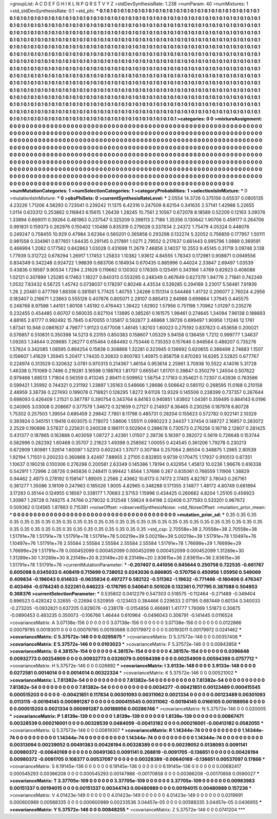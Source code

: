>groupList:
A C D E F G H I K L
N P Q R S T V Y Z 
>stdDevSynthesisRate:
1.238 
>numParam:
40
>numMixtures:
1
>std_stdDevSynthesisRate:
0.1
>std_phi:
***
0.1 0.1 0.1 0.1 0.1 0.1 0.1 0.1 0.1 0.1
0.1 0.1 0.1 0.1 0.1 0.1 0.1 0.1 0.1 0.1
0.1 0.1 0.1 0.1 0.1 0.1 0.1 0.1 0.1 0.1
0.1 0.1 0.1 0.1 0.1 0.1 0.1 0.1 0.1 0.1
0.1 0.1 0.1 0.1 0.1 0.1 0.1 0.1 0.1 0.1
0.1 0.1 0.1 0.1 0.1 0.1 0.1 0.1 0.1 0.1
0.1 0.1 0.1 0.1 0.1 0.1 0.1 0.1 0.1 0.1
0.1 0.1 0.1 0.1 0.1 0.1 0.1 0.1 0.1 0.1
0.1 0.1 0.1 0.1 0.1 0.1 0.1 0.1 0.1 0.1
0.1 0.1 0.1 0.1 0.1 0.1 0.1 0.1 0.1 0.1
0.1 0.1 0.1 0.1 0.1 0.1 0.1 0.1 0.1 0.1
0.1 0.1 0.1 0.1 0.1 0.1 0.1 0.1 0.1 0.1
0.1 0.1 0.1 0.1 0.1 0.1 0.1 0.1 0.1 0.1
0.1 0.1 0.1 0.1 0.1 0.1 0.1 0.1 0.1 0.1
0.1 0.1 0.1 0.1 0.1 0.1 0.1 0.1 0.1 0.1
0.1 0.1 0.1 0.1 0.1 0.1 0.1 0.1 0.1 0.1
0.1 0.1 0.1 0.1 0.1 0.1 0.1 0.1 0.1 0.1
0.1 0.1 0.1 0.1 0.1 0.1 0.1 0.1 0.1 0.1
0.1 0.1 0.1 0.1 0.1 0.1 0.1 0.1 0.1 0.1
0.1 0.1 0.1 0.1 0.1 0.1 0.1 0.1 0.1 0.1
0.1 0.1 0.1 0.1 0.1 0.1 0.1 0.1 0.1 0.1
0.1 0.1 0.1 0.1 0.1 0.1 0.1 0.1 0.1 0.1
0.1 0.1 0.1 0.1 0.1 0.1 0.1 0.1 0.1 0.1
0.1 0.1 0.1 0.1 0.1 0.1 0.1 0.1 0.1 0.1
0.1 0.1 0.1 0.1 0.1 0.1 0.1 0.1 0.1 0.1
0.1 0.1 0.1 0.1 0.1 0.1 0.1 0.1 0.1 0.1
0.1 0.1 0.1 0.1 0.1 0.1 0.1 0.1 0.1 0.1
0.1 0.1 0.1 0.1 0.1 0.1 0.1 0.1 0.1 0.1
0.1 0.1 0.1 0.1 0.1 0.1 0.1 0.1 0.1 0.1
0.1 0.1 0.1 0.1 0.1 0.1 0.1 0.1 0.1 0.1
0.1 0.1 0.1 0.1 0.1 0.1 0.1 0.1 0.1 0.1
0.1 0.1 0.1 0.1 0.1 0.1 0.1 0.1 0.1 0.1
0.1 0.1 0.1 0.1 0.1 0.1 0.1 0.1 0.1 0.1
0.1 0.1 0.1 0.1 0.1 0.1 0.1 0.1 0.1 0.1
0.1 0.1 0.1 0.1 0.1 0.1 0.1 0.1 0.1 0.1
0.1 0.1 0.1 0.1 0.1 0.1 0.1 0.1 0.1 0.1
0.1 0.1 0.1 0.1 0.1 0.1 0.1 0.1 0.1 0.1
0.1 0.1 0.1 0.1 0.1 0.1 0.1 0.1 0.1 0.1
0.1 0.1 0.1 0.1 0.1 0.1 0.1 0.1 0.1 0.1
0.1 0.1 0.1 0.1 0.1 0.1 0.1 0.1 0.1 0.1
0.1 0.1 0.1 0.1 0.1 0.1 0.1 0.1 0.1 0.1
0.1 0.1 0.1 0.1 0.1 0.1 0.1 0.1 0.1 0.1
0.1 0.1 0.1 0.1 0.1 0.1 0.1 0.1 0.1 0.1
0.1 0.1 0.1 0.1 0.1 0.1 0.1 0.1 0.1 0.1
0.1 0.1 0.1 0.1 0.1 0.1 0.1 0.1 0.1 0.1
0.1 0.1 0.1 0.1 0.1 0.1 0.1 0.1 0.1 0.1
0.1 0.1 0.1 0.1 0.1 0.1 0.1 0.1 0.1 0.1
0.1 0.1 0.1 0.1 0.1 0.1 0.1 0.1 0.1 0.1
0.1 0.1 0.1 0.1 0.1 0.1 0.1 0.1 0.1 0.1
0.1 0.1 0.1 0.1 0.1 0.1 0.1 0.1 0.1 0.1
0.1 0.1 0.1 0.1 0.1 0.1 0.1 0.1 0.1 0.1
0.1 0.1 0.1 0.1 0.1 0.1 0.1 0.1 0.1 0.1
0.1 0.1 0.1 0.1 0.1 0.1 0.1 0.1 0.1 0.1
0.1 0.1 0.1 0.1 0.1 0.1 0.1 0.1 0.1 0.1
0.1 0.1 0.1 0.1 0.1 0.1 0.1 0.1 0.1 0.1
0.1 
>categories:
0 0
>mixtureAssignment:
0 0 0 0 0 0 0 0 0 0 0 0 0 0 0 0 0 0 0 0 0 0 0 0 0 0 0 0 0 0 0 0 0 0 0 0 0 0 0 0 0 0 0 0 0 0 0 0 0 0
0 0 0 0 0 0 0 0 0 0 0 0 0 0 0 0 0 0 0 0 0 0 0 0 0 0 0 0 0 0 0 0 0 0 0 0 0 0 0 0 0 0 0 0 0 0 0 0 0 0
0 0 0 0 0 0 0 0 0 0 0 0 0 0 0 0 0 0 0 0 0 0 0 0 0 0 0 0 0 0 0 0 0 0 0 0 0 0 0 0 0 0 0 0 0 0 0 0 0 0
0 0 0 0 0 0 0 0 0 0 0 0 0 0 0 0 0 0 0 0 0 0 0 0 0 0 0 0 0 0 0 0 0 0 0 0 0 0 0 0 0 0 0 0 0 0 0 0 0 0
0 0 0 0 0 0 0 0 0 0 0 0 0 0 0 0 0 0 0 0 0 0 0 0 0 0 0 0 0 0 0 0 0 0 0 0 0 0 0 0 0 0 0 0 0 0 0 0 0 0
0 0 0 0 0 0 0 0 0 0 0 0 0 0 0 0 0 0 0 0 0 0 0 0 0 0 0 0 0 0 0 0 0 0 0 0 0 0 0 0 0 0 0 0 0 0 0 0 0 0
0 0 0 0 0 0 0 0 0 0 0 0 0 0 0 0 0 0 0 0 0 0 0 0 0 0 0 0 0 0 0 0 0 0 0 0 0 0 0 0 0 0 0 0 0 0 0 0 0 0
0 0 0 0 0 0 0 0 0 0 0 0 0 0 0 0 0 0 0 0 0 0 0 0 0 0 0 0 0 0 0 0 0 0 0 0 0 0 0 0 0 0 0 0 0 0 0 0 0 0
0 0 0 0 0 0 0 0 0 0 0 0 0 0 0 0 0 0 0 0 0 0 0 0 0 0 0 0 0 0 0 0 0 0 0 0 0 0 0 0 0 0 0 0 0 0 0 0 0 0
0 0 0 0 0 0 0 0 0 0 0 0 0 0 0 0 0 0 0 0 0 0 0 0 0 0 0 0 0 0 0 0 0 0 0 0 0 0 0 0 0 0 0 0 0 0 0 0 0 0
0 0 0 0 0 0 0 0 0 0 0 0 0 0 0 0 0 0 0 0 0 0 0 0 0 0 0 0 0 0 0 0 0 0 0 0 0 0 0 0 0 0 0 0 0 0 0 0 0 0
0 
>numMutationCategories:
1
>numSelectionCategories:
1
>categoryProbabilities:
1 
>selectionIsInMixture:
***
0 
>mutationIsInMixture:
***
0 
>obsPhiSets:
0
>currentSynthesisRateLevel:
***
2.0554 14.3726 0.375156 0.65537 0.0805135 4.23226 1.71206 4.58293 0.723041 0.239242
11.1375 6.42316 0.247509 8.62154 0.341635 2.57141 1.42988 5.22655 1.0114 0.633312
0.253862 0.116843 6.15615 1.26439 1.28245 10.7561 2.10567 0.672078 8.18589 0.52209
0.12163 3.09376 1.33894 0.669011 0.39264 0.461963 0.237547 0.325209 0.398113 2.7186
1.35356 0.130642 1.90706 0.459177 0.264706 0.991831 0.159373 0.262976 0.150402 1.10488
0.835319 0.279028 0.337834 2.24372 1.75479 4.05324 0.448076 0.249247 0.758455 10.929
0.47984 3.62364 0.560201 0.365858 0.293298 0.132274 5.32052 0.756859 0.177957 1.50111
0.981558 0.334961 0.877651 1.64435 0.291145 0.217891 1.0271 2.79552 0.217637 0.661443
0.995796 1.0889 0.369591 0.466994 1.2082 0.177562 0.842863 1.03028 0.431698 11.2679
7.46856 3.14037 10.2553 9.45145 0.31719 3.09748 3.138 1.77939 0.312722 0.678294
1.26917 1.17453 1.25833 1.10382 1.93612 4.84555 1.78343 0.172981 0.908871 0.0949556
0.834349 0.342248 0.924722 1.98839 0.683706 0.164934 0.670435 0.885996 0.44024 2.33847
2.69497 1.03539 0.43836 0.19597 9.90534 1.7294 2.31629 0.119662 0.130302 0.176305
0.125491 0.343166 1.4769 0.82923 0.408088 1.02121 0.307899 1.25285 6.17463 1.18227
0.840313 0.553295 0.248349 0.467649 0.627379 1.94776 2.71841 0.742249 1.0532 7.83432
6.56725 1.45742 0.0738037 0.178297 0.80248 4.43534 0.539285 0.294169 3.23017 5.56481
7.91939 1.26 2.20481 0.477769 1.88306 0.381561 5.77425 1.40755 1.24266 0.151314
0.544466 1.41732 0.206077 2.76024 4.2956 0.183407 0.216671 1.23863 0.555126 0.407876
0.805071 2.28107 0.885413 2.84988 0.699864 1.37945 0.445575 0.248768 8.97598 1.44101
1.60108 1.45192 0.476443 1.39422 1.62902 1.57956 0.751198 1.70962 1.01297 0.235276
0.232455 0.454485 0.60707 0.560035 0.827104 1.13895 0.385261 0.161575 1.98461 0.274645
1.34094 7.96138 0.188693 4.88165 2.61777 0.992492 15.7845 0.670055 0.135817 0.592877
3.46968 1.39726 0.699497 1.90956 1.11246 12.1761 1.97341 10.948 0.0861637 4.79677
1.91123 0.677008 1.46145 1.82103 1.60023 0.275192 0.837823 0.453658 0.200021 0.576857
0.510831 0.350398 14.5213 6.23155 0.850383 0.158607 1.05329 5.94158 0.136459 1.7212
0.999777 1.34637 1.09263 1.34644 0.209685 7.26277 0.615464 0.684492 0.753446 0.735353
0.157646 0.948564 0.488207 0.735276 1.57824 0.342085 1.08595 0.894254 0.15838 0.308868
1.32281 0.323945 0.136692 0.620655 0.386499 2.74683 1.1507 0.156607 1.41629 1.35945
5.20417 1.74435 0.30833 0.800783 1.40975 0.858758 0.870283 14.6265 2.52825 0.677767
0.224974 0.313529 0.320632 3.0781 0.970313 0.214367 1.46154 0.953614 2.25961 3.70938
10.5522 4.14016 5.31728 1.46338 0.751069 0.7496 0.219281 3.16598 0.198763 1.81707
0.665541 1.61701 0.39847 0.350279 1.24504 0.507622 0.979468 1.68513 1.71804 0.56359
0.413245 2.89411 0.509952 1.58754 2.17163 0.354621 0.72307 0.43936 0.763586 0.599421
1.35992 0.744321 0.231192 1.23897 1.35163 0.546666 1.28686 0.506642 0.585112 0.268595
11.0168 0.210158 2.48959 3.38736 0.227493 0.199078 0.718821 0.128295 1.8272 9.61126
13.9329 0.145506 0.238399 0.737357 0.267644 0.698093 0.426409 1.21521 0.387797 0.390754
0.343764 8.84163 0.940851 1.83802 1.04381 0.359495 0.884143 6.0196 0.240905 3.03008
0.208667 0.377579 1.34672 0.321659 0.27127 0.214937 6.36465 0.230256 0.187978 6.80728
1.75302 0.257503 1.39554 0.685459 2.29842 7.7851 8.11798 0.485731 0.28204 0.155623
0.572782 0.922141 2.10329 0.393924 0.345151 1.19416 0.603075 0.778072 1.58606 1.55511
0.0990223 2.34437 1.37454 0.148727 2.16857 0.283072 2.2529 0.190896 3.57837 0.225631
0.240538 0.186111 0.502904 0.288678 0.730573 0.276256 0.16718 2.12807 0.281425 0.431377
0.187865 0.163888 0.403059 1.08727 2.42361 1.01507 2.39736 5.18397 0.392072 0.5619
0.726648 0.153744 0.582996 0.282392 1.60468 0.35707 2.21623 1.49398 0.258562 1.00055
0.424545 0.361206 1.79278 0.230213 0.672909 1.80981 1.32614 1.60097 1.52313 0.602243
1.37077 0.307184 0.257064 2.86504 0.348875 1.2965 2.80539 1.92194 1.71551 0.200233
0.360868 3.42497 7.88955 2.27105 0.832855 9.9739 0.170475 1.17937 0.910513 0.67351
1.10637 0.190218 0.100306 0.276298 0.200581 2.63349 0.145386 1.78194 0.432954 1.45813
10.0236 1.96676 0.616338 0.542911 1.72996 2.08726 0.945836 0.248411 0.99442 1.6564
1.37686 0.267 0.835061 0.766559 1.11906 1.38829 0.94462 2.4973 0.278192 0.158147
1.89005 2.2566 2.43662 10.6173 0.74173 2.17405 4.82767 3.78043 0.267161 0.361277
1.35086 3.18109 0.247963 0.185026 1.9005 4.82965 0.348288 0.171355 3.14877 1.48172
4.80749 0.681894 3.17283 0.35144 0.124955 0.18567 0.338177 1.70683 2.57153 1.15998
0.434425 0.260682 4.8204 1.25105 0.456923 1.30987 1.29728 0.749275 4.74766 0.279032
0.312548 1.59624 9.64198 2.02408 0.377593 0.533201 0.967672 0.509362 0.124565 1.87883
0.715381 
>noiseOffset:
>observedSynthesisNoise:
>std_NoiseOffset:
>mutation_prior_mean:
***
0 0 0 0 0 0 0 0 0 0
0 0 0 0 0 0 0 0 0 0
0 0 0 0 0 0 0 0 0 0
0 0 0 0 0 0 0 0 0 0
>mutation_prior_sd:
***
0.35 0.35 0.35 0.35 0.35 0.35 0.35 0.35 0.35 0.35
0.35 0.35 0.35 0.35 0.35 0.35 0.35 0.35 0.35 0.35
0.35 0.35 0.35 0.35 0.35 0.35 0.35 0.35 0.35 0.35
0.35 0.35 0.35 0.35 0.35 0.35 0.35 0.35 0.35 0.35
>std_csp:
2.70558e+38 2.70558e+38 2.70558e+38 1.51791e+78 1.51791e+78 1.51791e+78 1.51791e+78 5.00219e+39 5.00219e+39 5.00219e+39
1.51791e+78 1.10497e+76 1.10497e+76 1.51791e+78 2.55584 2.55584 2.55584 2.55584 2.55584 1.51791e+78
1.76699e+29 1.76699e+29 1.76699e+29 1.51791e+78 0.000452099 0.000452099 0.000452099 0.000452099 0.000452099 1.31289e+30
1.31289e+30 1.31289e+30 8.23149e+20 8.23149e+20 8.23149e+20 2.83615e+36 2.83615e+36 2.83615e+36 1.51791e+78 1.51791e+78
>currentMutationParameter:
***
-0.207407 0.441056 0.645644 0.250758 0.722535 -0.661767 0.605098 0.0345033 0.408419 0.715699
0.738052 0.0243036 0.666805 -0.570756 0.450956 1.05956 0.549069 0.409834 -0.196043 0.614633
-0.0635834 0.497277 0.582122 -0.511362 -1.19632 -0.771466 -0.160406 0.476347 0.403494 -0.0784245
0.522261 0.646223 -0.176795 0.540641 0.501026 0.132361 0.717795 0.387088 0.504953 0.368376
>currentSelectionParameter:
***
0.535802 0.0412279 0.547303 0.518575 -0.112464 -0.271489 -0.349404 0.896523 0.428242 0.32655
-0.22694 0.520959 -0.123403 0.384466 0.229633 2.07195 0.687449 0.60134 0.340033 -0.273205
-0.0932821 0.637205 0.829076 -0.238178 -0.0154856 0.466981 1.41777 1.76069 1.51873 0.30875
-0.0890453 0.483235 0.350073 -0.106766 1.46444 0.610964 -0.0496043 0.306791 -0.141445 0.0116524
>covarianceMatrix:
A
3.07138e-156	0	0	0	0	0	
0	3.07138e-156	0	0	0	0	
0	0	3.07138e-156	0	0	0	
0	0	0	0.0122866	0.00079795	0.00193011	
0	0	0	0.00079795	0.00193688	0.00179972	
0	0	0	0.00193011	0.00179972	0.0241462	
***
>covarianceMatrix:
C
5.37572e-146	0	
0	0.0295675	
***
>covarianceMatrix:
D
5.37572e-146	0	
0	0.00357406	
***
>covarianceMatrix:
E
5.37572e-146	0	
0	0.0103023	
***
>covarianceMatrix:
F
5.37572e-146	0	
0	0.00843958	
***
>covarianceMatrix:
G
4.38157e-154	0	0	0	0	0	
0	4.38157e-154	0	0	0	0	
0	0	4.38157e-154	0	0	0	
0	0	0	0.0396848	0.00932773	0.00254909	
0	0	0	0.00932773	0.0326079	0.00594398	
0	0	0	0.00254909	0.00594398	0.0757712	
***
>covarianceMatrix:
H
5.37572e-146	0	
0	0.026892	
***
>covarianceMatrix:
I
3.9133e-148	0	0	0	
0	3.9133e-148	0	0	
0	0	0.0272581	0.0014014	
0	0	0.0014014	0.00322324	
***
>covarianceMatrix:
K
5.37572e-146	0	
0	0.00521002	
***
>covarianceMatrix:
L
7.81382e-54	0	0	0	0	0	0	0	0	0	
0	7.81382e-54	0	0	0	0	0	0	0	0	
0	0	7.81382e-54	0	0	0	0	0	0	0	
0	0	0	7.81382e-54	0	0	0	0	0	0	
0	0	0	0	7.81382e-54	0	0	0	0	0	
0	0	0	0	0	0.0034277	-0.00421851	0.00123489	0.000415545	0.000515203	
0	0	0	0	0	-0.00421851	0.117834	0.00301093	0.00311062	0.0021334	
0	0	0	0	0	0.00123489	0.00301093	0.0113115	-0.00194145	0.000991287	
0	0	0	0	0	0.000415545	0.00311062	-0.00194145	0.0166105	0.00188956	
0	0	0	0	0	0.000515203	0.0021334	0.000991287	0.00188956	0.00286746	
***
>covarianceMatrix:
N
5.37572e-146	0	
0	0.020005	
***
>covarianceMatrix:
P
1.8139e-139	0	0	0	0	0	
0	1.8139e-139	0	0	0	0	
0	0	1.8139e-139	0	0	0	
0	0	0	0.00867471	0.00328539	0.000216001	
0	0	0	0.00328539	0.0484059	-0.00413182	
0	0	0	0.000216001	-0.00413182	0.0582055	
***
>covarianceMatrix:
Q
5.37572e-146	0	
0	0.00819307	
***
>covarianceMatrix:
R
1.14344e-74	0	0	0	0	0	0	0	0	0	
0	1.14344e-74	0	0	0	0	0	0	0	0	
0	0	1.14344e-74	0	0	0	0	0	0	0	
0	0	0	1.14344e-74	0	0	0	0	0	0	
0	0	0	0	1.14344e-74	0	0	0	0	0	
0	0	0	0	0	0.00313094	0.00239052	0.00491363	0.00426194	0.00328389	
0	0	0	0	0	0.00239052	0.0138093	0.0091141	0.00980372	-0.00640169	
0	0	0	0	0	0.00491363	0.0091141	0.268819	-0.0091705	-0.136651	
0	0	0	0	0	0.00426194	0.00980372	-0.0091705	0.108377	0.00537097	
0	0	0	0	0	0.00328389	-0.00640169	-0.136651	0.00537097	0.17866	
***
>covarianceMatrix:
S
6.19145e-136	0	0	0	0	0	
0	6.19145e-136	0	0	0	0	
0	0	6.19145e-136	0	0	0	
0	0	0	0.00682417	0.000545293	0.00386208	
0	0	0	0.000545293	0.00147988	-0.00170858	
0	0	0	0.00386208	-0.00170858	0.0590027	
***
>covarianceMatrix:
T
3.37705e-109	0	0	0	0	0	
0	3.37705e-109	0	0	0	0	
0	0	3.37705e-109	0	0	0	
0	0	0	0.00983983	0.00151337	0.00194015	
0	0	0	0.00151337	0.00344743	0.00480989	
0	0	0	0.00194015	0.00480989	0.157236	
***
>covarianceMatrix:
V
4.01423e-149	0	0	0	0	0	
0	4.01423e-149	0	0	0	0	
0	0	4.01423e-149	0	0	0	
0	0	0	0.0319691	0.000600989	0.00588335	
0	0	0	0.000600989	0.00233536	3.04457e-05	
0	0	0	0.00588335	3.04457e-05	0.0406955	
***
>covarianceMatrix:
Y
5.37572e-146	0	
0	0.00848255	
***
>covarianceMatrix:
Z
5.37572e-146	0	
0	0.0741204	
***
